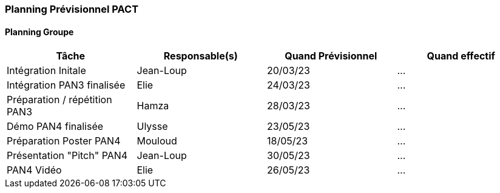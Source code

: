 === Planning Prévisionnel PACT

==== Planning Groupe

[cols=",^,,",options="header",]
|====
|Tâche | Responsable(s) | Quand Prévisionnel | Quand effectif
|Intégration Initale | Jean-Loup |20/03/23| ...
|Intégration PAN3 finalisée | Elie |24/03/23| ...
|Préparation / répétition PAN3 | Hamza |28/03/23| ...
|Démo PAN4 finalisée | Ulysse |23/05/23| ...
|Préparation Poster PAN4 | Mouloud |18/05/23| ...
|Présentation "Pitch" PAN4 | Jean-Loup |30/05/23| ...
|PAN4 Vidéo | Elie | 26/05/23 | ...
|====


